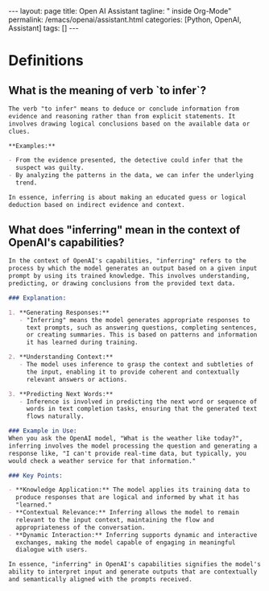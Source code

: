 #+BEGIN_EXPORT html
---
layout: page
title: Open AI Assistant
tagline: " inside Org-Mode"
permalink: /emacs/openai/assistant.html
categories: [Python, OpenAI, Assistant]
tags: []
---
#+END_EXPORT
#+STARTUP: showall indent
#+OPTIONS: tags:nil num:nil \n:nil @:t ::t |:t ^:{} _:{} *:t
#+PROPERTY: header-args :exports both
#+PROPERTY: header-args+ :results output pp
#+PROPERTY: header-args+ :eval no-export
#+PROPERTY: vizier-thread-id thread_HZBh9PMJgndmnJLVz2GqifRz
#+PROPERTY: vizier-assistant-id asst_oLuLDRdsSDyMcBAvpwCGkbGS
#+TOC: headlines 2
* Definitions
** What is the meaning of verb `to infer`?
#+begin_src markdown
  The verb "to infer" means to deduce or conclude information from
  evidence and reasoning rather than from explicit statements. It
  involves drawing logical conclusions based on the available data or
  clues.

  ,**Examples:**

  - From the evidence presented, the detective could infer that the
    suspect was guilty.
  - By analyzing the patterns in the data, we can infer the underlying
    trend.

  In essence, inferring is about making an educated guess or logical
  deduction based on indirect evidence and context.
#+end_src

** What does "inferring" mean in the context of OpenAI's capabilities?
#+begin_src markdown
  In the context of OpenAI's capabilities, "inferring" refers to the
  process by which the model generates an output based on a given input
  prompt by using its trained knowledge. This involves understanding,
  predicting, or drawing conclusions from the provided text data.

  ### Explanation:

  1. **Generating Responses:**
     - "Inferring" means the model generates appropriate responses to
       text prompts, such as answering questions, completing sentences,
       or creating summaries. This is based on patterns and information
       it has learned during training.

  2. **Understanding Context:**
     - The model uses inference to grasp the context and subtleties of
       the input, enabling it to provide coherent and contextually
       relevant answers or actions.

  3. **Predicting Next Words:**
     - Inference is involved in predicting the next word or sequence of
       words in text completion tasks, ensuring that the generated text
       flows naturally.

  ### Example in Use:
  When you ask the OpenAI model, "What is the weather like today?",
  inferring involves the model processing the question and generating a
  response like, "I can't provide real-time data, but typically, you
  would check a weather service for that information."

  ### Key Points:

  - **Knowledge Application:** The model applies its training data to
    produce responses that are logical and informed by what it has
    "learned."
  - **Contextual Relevance:** Inferring allows the model to remain
    relevant to the input context, maintaining the flow and
    appropriateness of the conversation.
  - **Dynamic Interaction:** Inferring supports dynamic and interactive
    exchanges, making the model capable of engaging in meaningful
    dialogue with users.

  In essence, "inferring" in OpenAI's capabilities signifies the model's
  ability to interpret input and generate outputs that are contextually
  and semantically aligned with the prompts received.
#+end_src

